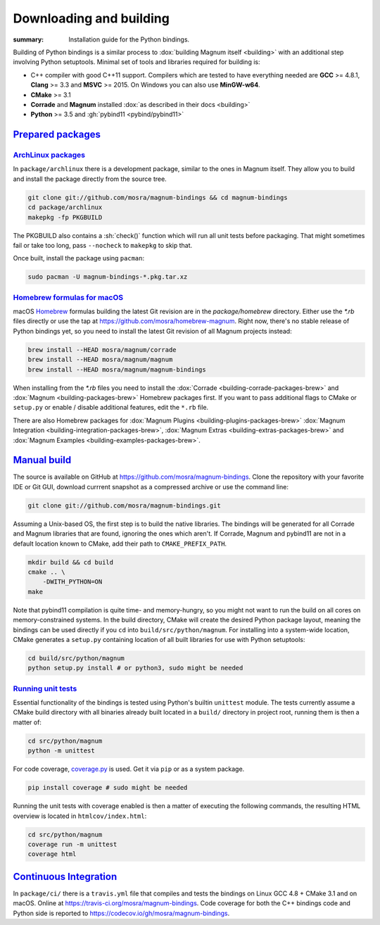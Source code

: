 ..
    This file is part of Magnum.

    Copyright © 2010, 2011, 2012, 2013, 2014, 2015, 2016, 2017, 2018, 2019
              Vladimír Vondruš <mosra@centrum.cz>

    Permission is hereby granted, free of charge, to any person obtaining a
    copy of this software and associated documentation files (the "Software"),
    to deal in the Software without restriction, including without limitation
    the rights to use, copy, modify, merge, publish, distribute, sublicense,
    and/or sell copies of the Software, and to permit persons to whom the
    Software is furnished to do so, subject to the following conditions:

    The above copyright notice and this permission notice shall be included
    in all copies or substantial portions of the Software.

    THE SOFTWARE IS PROVIDED "AS IS", WITHOUT WARRANTY OF ANY KIND, EXPRESS OR
    IMPLIED, INCLUDING BUT NOT LIMITED TO THE WARRANTIES OF MERCHANTABILITY,
    FITNESS FOR A PARTICULAR PURPOSE AND NONINFRINGEMENT. IN NO EVENT SHALL
    THE AUTHORS OR COPYRIGHT HOLDERS BE LIABLE FOR ANY CLAIM, DAMAGES OR OTHER
    LIABILITY, WHETHER IN AN ACTION OF CONTRACT, TORT OR OTHERWISE, ARISING
    FROM, OUT OF OR IN CONNECTION WITH THE SOFTWARE OR THE USE OR OTHER
    DEALINGS IN THE SOFTWARE.
..

Downloading and building
########################

.. role:: sh(code)
    :language: sh

:summary: Installation guide for the Python bindings.

Building of Python bindings is a similar process to
:dox:`building Magnum itself <building>` with an additional step involving
Python setuptools. Minimal set of tools and libraries required for building is:

-   C++ compiler with good C++11 support. Compilers which are tested to have
    everything needed are **GCC** >= 4.8.1, **Clang** >= 3.3 and **MSVC**
    >= 2015. On Windows you can also use **MinGW-w64**.
-   **CMake** >= 3.1
-   **Corrade** and **Magnum** installed
    :dox:`as described in their docs <building>`
-   **Python** >= 3.5 and :gh:`pybind11 <pybind/pybind11>`

`Prepared packages`_
====================

`ArchLinux packages`_
---------------------

In ``package/archlinux`` there is a development package, similar to the ones
in Magnum itself. They allow you to build and install the package directly from
the source tree.

.. code:: sh

    git clone git://github.com/mosra/magnum-bindings && cd magnum-bindings
    cd package/archlinux
    makepkg -fp PKGBUILD

The PKGBUILD also contains a :sh:`check()` function which will run all unit
tests before packaging. That might sometimes fail or take too long, pass
``--nocheck`` to ``makepkg`` to skip that.

Once built, install the package using ``pacman``:

.. code:: sh

    sudo pacman -U magnum-bindings-*.pkg.tar.xz

`Homebrew formulas for macOS`_
------------------------------

macOS `Homebrew <https://brew.sh>`_ formulas building the latest Git revision
are in the `package/homebrew` directory. Either use the `*.rb` files directly
or use the tap at https://github.com/mosra/homebrew-magnum. Right now, there's
no stable release of Python bindings yet, so you need to install the latest Git
revision of all Magnum projects instead:

.. code:: sh

    brew install --HEAD mosra/magnum/corrade
    brew install --HEAD mosra/magnum/magnum
    brew install --HEAD mosra/magnum/magnum-bindings

When installing from the `*.rb` files you need to install the
:dox:`Corrade <building-corrade-packages-brew>` and
:dox:`Magnum <building-packages-brew>` Homebrew packages first. If you want to
pass additional flags to CMake or ``setup.py`` or enable / disable additional
features, edit the ``*.rb`` file.

There are also Homebrew packages for
:dox:`Magnum Plugins <building-plugins-packages-brew>`
:dox:`Magnum Integration <building-integration-packages-brew>`,
:dox:`Magnum Extras <building-extras-packages-brew>` and
:dox:`Magnum Examples <building-examples-packages-brew>`.

`Manual build`_
===============

The source is available on GitHub at https://github.com/mosra/magnum-bindings.
Clone the repository with your favorite IDE or Git GUI, download currrent
snapshot as a compressed archive or use the command line:

.. code:: sh

    git clone git://github.com/mosra/magnum-bindings.git

Assuming a Unix-based OS, the first step is to build the native libraries. The
bindings will be generated for all Corrade and Magnum libraries that are found,
ignoring the ones which aren't. If Corrade, Magnum and pybind11 are not in a
default location known to CMake, add their path to ``CMAKE_PREFIX_PATH``.

.. code:: sh

    mkdir build && cd build
    cmake .. \
        -DWITH_PYTHON=ON
    make

Note that pybind11 compilation is quite time- and memory-hungry, so you might
not want to run the build on all cores on memory-constrained systems. In the
build directory, CMake will create the desired Python package layout, meaning
the bindings can be used directly if you ``cd`` into ``build/src/python/magnum``.
For installing into a system-wide location, CMake generates a ``setup.py``
containing location of all built libraries for use with Python setuptools:

.. code:: sh

    cd build/src/python/magnum
    python setup.py install # or python3, sudo might be needed

`Running unit tests`_
---------------------

Essential functionality of the bindings is tested using Python's builtin
``unittest`` module. The tests currently assume a CMake build directory with
all binaries already built located in a ``build/`` directory in project root,
running them is then a matter of:

.. code:: sh

    cd src/python/magnum
    python -m unittest

.. block-warning:: Subject to change

    If the tests detect that one of `platform.WindowlessApplication`\ s is
    present, GL tests (suffixed with ``_gl``) will be run as well. Currently
    there's no way to blacklist them if windowless application implementations
    are compiled, you can only whitelist-run the remaining tests:

    .. code:: sh

        python -m unittest test.test_gl test.test_math # test.test_gl_gl is a GL test

For code coverage, `coverage.py <https://coverage.readthedocs.io/>`_ is used.
Get it via ``pip`` or as a system package.

.. code:: sh

    pip install coverage # sudo might be needed

Running the unit tests with coverage enabled is then a matter of executing the
following commands, the resulting HTML overview is located in
``htmlcov/index.html``:

.. code:: sh

    cd src/python/magnum
    coverage run -m unittest
    coverage html

`Continuous Integration`_
=========================

In ``package/ci/`` there is a ``travis.yml`` file that compiles and tests the
bindings on Linux GCC 4.8 + CMake 3.1 and on macOS. Online at
https://travis-ci.org/mosra/magnum-bindings. Code coverage for both the C++
bindings code and Python side is reported to
https://codecov.io/gh/mosra/magnum-bindings.
